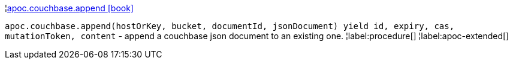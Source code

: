 ¦xref::overview/apoc.couchbase/apoc.couchbase.append.adoc[apoc.couchbase.append icon:book[]] +

`apoc.couchbase.append(hostOrKey, bucket, documentId, jsonDocument) yield id, expiry, cas, mutationToken, content` - append a couchbase json document to an existing one.
¦label:procedure[]
¦label:apoc-extended[]
